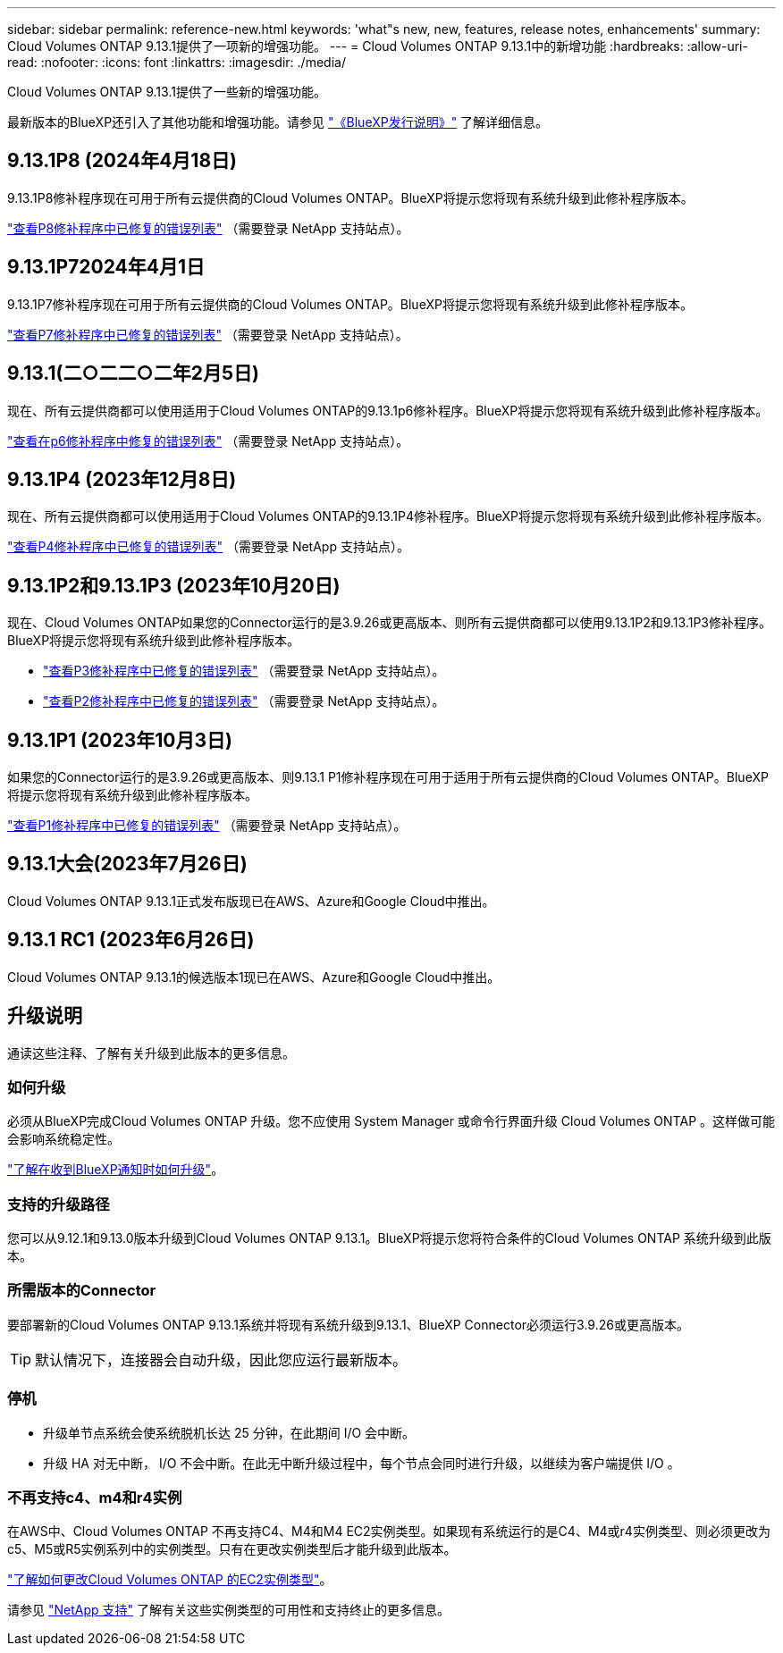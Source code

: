 ---
sidebar: sidebar 
permalink: reference-new.html 
keywords: 'what"s new, new, features, release notes, enhancements' 
summary: Cloud Volumes ONTAP 9.13.1提供了一项新的增强功能。 
---
= Cloud Volumes ONTAP 9.13.1中的新增功能
:hardbreaks:
:allow-uri-read: 
:nofooter: 
:icons: font
:linkattrs: 
:imagesdir: ./media/


[role="lead"]
Cloud Volumes ONTAP 9.13.1提供了一些新的增强功能。

最新版本的BlueXP还引入了其他功能和增强功能。请参见 https://docs.netapp.com/us-en/bluexp-cloud-volumes-ontap/whats-new.html["《BlueXP发行说明》"^] 了解详细信息。



== 9.13.1P8 (2024年4月18日)

9.13.1P8修补程序现在可用于所有云提供商的Cloud Volumes ONTAP。BlueXP将提示您将现有系统升级到此修补程序版本。

link:https://mysupport.netapp.com/site/products/all/details/cloud-volumes-ontap/downloads-tab/download/62632/9.13.1P8["查看P8修补程序中已修复的错误列表"^] （需要登录 NetApp 支持站点）。



== 9.13.1P72024年4月1日

9.13.1P7修补程序现在可用于所有云提供商的Cloud Volumes ONTAP。BlueXP将提示您将现有系统升级到此修补程序版本。

link:https://mysupport.netapp.com/site/products/all/details/cloud-volumes-ontap/downloads-tab/download/62632/9.13.1P7["查看P7修补程序中已修复的错误列表"^] （需要登录 NetApp 支持站点）。



== 9.13.1(二○二二○二年2月5日)

现在、所有云提供商都可以使用适用于Cloud Volumes ONTAP的9.13.1p6修补程序。BlueXP将提示您将现有系统升级到此修补程序版本。

link:https://mysupport.netapp.com/site/products/all/details/cloud-volumes-ontap/downloads-tab/download/62632/9.13.1P6["查看在p6修补程序中修复的错误列表"^] （需要登录 NetApp 支持站点）。



== 9.13.1P4 (2023年12月8日)

现在、所有云提供商都可以使用适用于Cloud Volumes ONTAP的9.13.1P4修补程序。BlueXP将提示您将现有系统升级到此修补程序版本。

link:https://mysupport.netapp.com/site/products/all/details/cloud-volumes-ontap/downloads-tab/download/62632/9.13.1P4["查看P4修补程序中已修复的错误列表"^] （需要登录 NetApp 支持站点）。



== 9.13.1P2和9.13.1P3 (2023年10月20日)

现在、Cloud Volumes ONTAP如果您的Connector运行的是3.9.26或更高版本、则所有云提供商都可以使用9.13.1P2和9.13.1P3修补程序。BlueXP将提示您将现有系统升级到此修补程序版本。

* link:https://mysupport.netapp.com/site/products/all/details/cloud-volumes-ontap/downloads-tab/download/62632/9.13.1P3["查看P3修补程序中已修复的错误列表"^] （需要登录 NetApp 支持站点）。
* link:https://mysupport.netapp.com/site/products/all/details/cloud-volumes-ontap/downloads-tab/download/62632/9.13.1P2["查看P2修补程序中已修复的错误列表"^] （需要登录 NetApp 支持站点）。




== 9.13.1P1 (2023年10月3日)

如果您的Connector运行的是3.9.26或更高版本、则9.13.1 P1修补程序现在可用于适用于所有云提供商的Cloud Volumes ONTAP。BlueXP将提示您将现有系统升级到此修补程序版本。

link:https://mysupport.netapp.com/site/products/all/details/cloud-volumes-ontap/downloads-tab/download/62632/9.13.1P1["查看P1修补程序中已修复的错误列表"^] （需要登录 NetApp 支持站点）。



== 9.13.1大会(2023年7月26日)

Cloud Volumes ONTAP 9.13.1正式发布版现已在AWS、Azure和Google Cloud中推出。



== 9.13.1 RC1 (2023年6月26日)

Cloud Volumes ONTAP 9.13.1的候选版本1现已在AWS、Azure和Google Cloud中推出。



== 升级说明

通读这些注释、了解有关升级到此版本的更多信息。



=== 如何升级

必须从BlueXP完成Cloud Volumes ONTAP 升级。您不应使用 System Manager 或命令行界面升级 Cloud Volumes ONTAP 。这样做可能会影响系统稳定性。

link:http://docs.netapp.com/us-en/bluexp-cloud-volumes-ontap/task-updating-ontap-cloud.html["了解在收到BlueXP通知时如何升级"^]。



=== 支持的升级路径

您可以从9.12.1和9.13.0版本升级到Cloud Volumes ONTAP 9.13.1。BlueXP将提示您将符合条件的Cloud Volumes ONTAP 系统升级到此版本。



=== 所需版本的Connector

要部署新的Cloud Volumes ONTAP 9.13.1系统并将现有系统升级到9.13.1、BlueXP Connector必须运行3.9.26或更高版本。


TIP: 默认情况下，连接器会自动升级，因此您应运行最新版本。



=== 停机

* 升级单节点系统会使系统脱机长达 25 分钟，在此期间 I/O 会中断。
* 升级 HA 对无中断， I/O 不会中断。在此无中断升级过程中，每个节点会同时进行升级，以继续为客户端提供 I/O 。




=== 不再支持c4、m4和r4实例

在AWS中、Cloud Volumes ONTAP 不再支持C4、M4和M4 EC2实例类型。如果现有系统运行的是C4、M4或r4实例类型、则必须更改为c5、M5或R5实例系列中的实例类型。只有在更改实例类型后才能升级到此版本。

link:https://docs.netapp.com/us-en/bluexp-cloud-volumes-ontap/task-change-ec2-instance.html["了解如何更改Cloud Volumes ONTAP 的EC2实例类型"^]。

请参见 link:https://mysupport.netapp.com/info/communications/ECMLP2880231.html["NetApp 支持"^] 了解有关这些实例类型的可用性和支持终止的更多信息。
